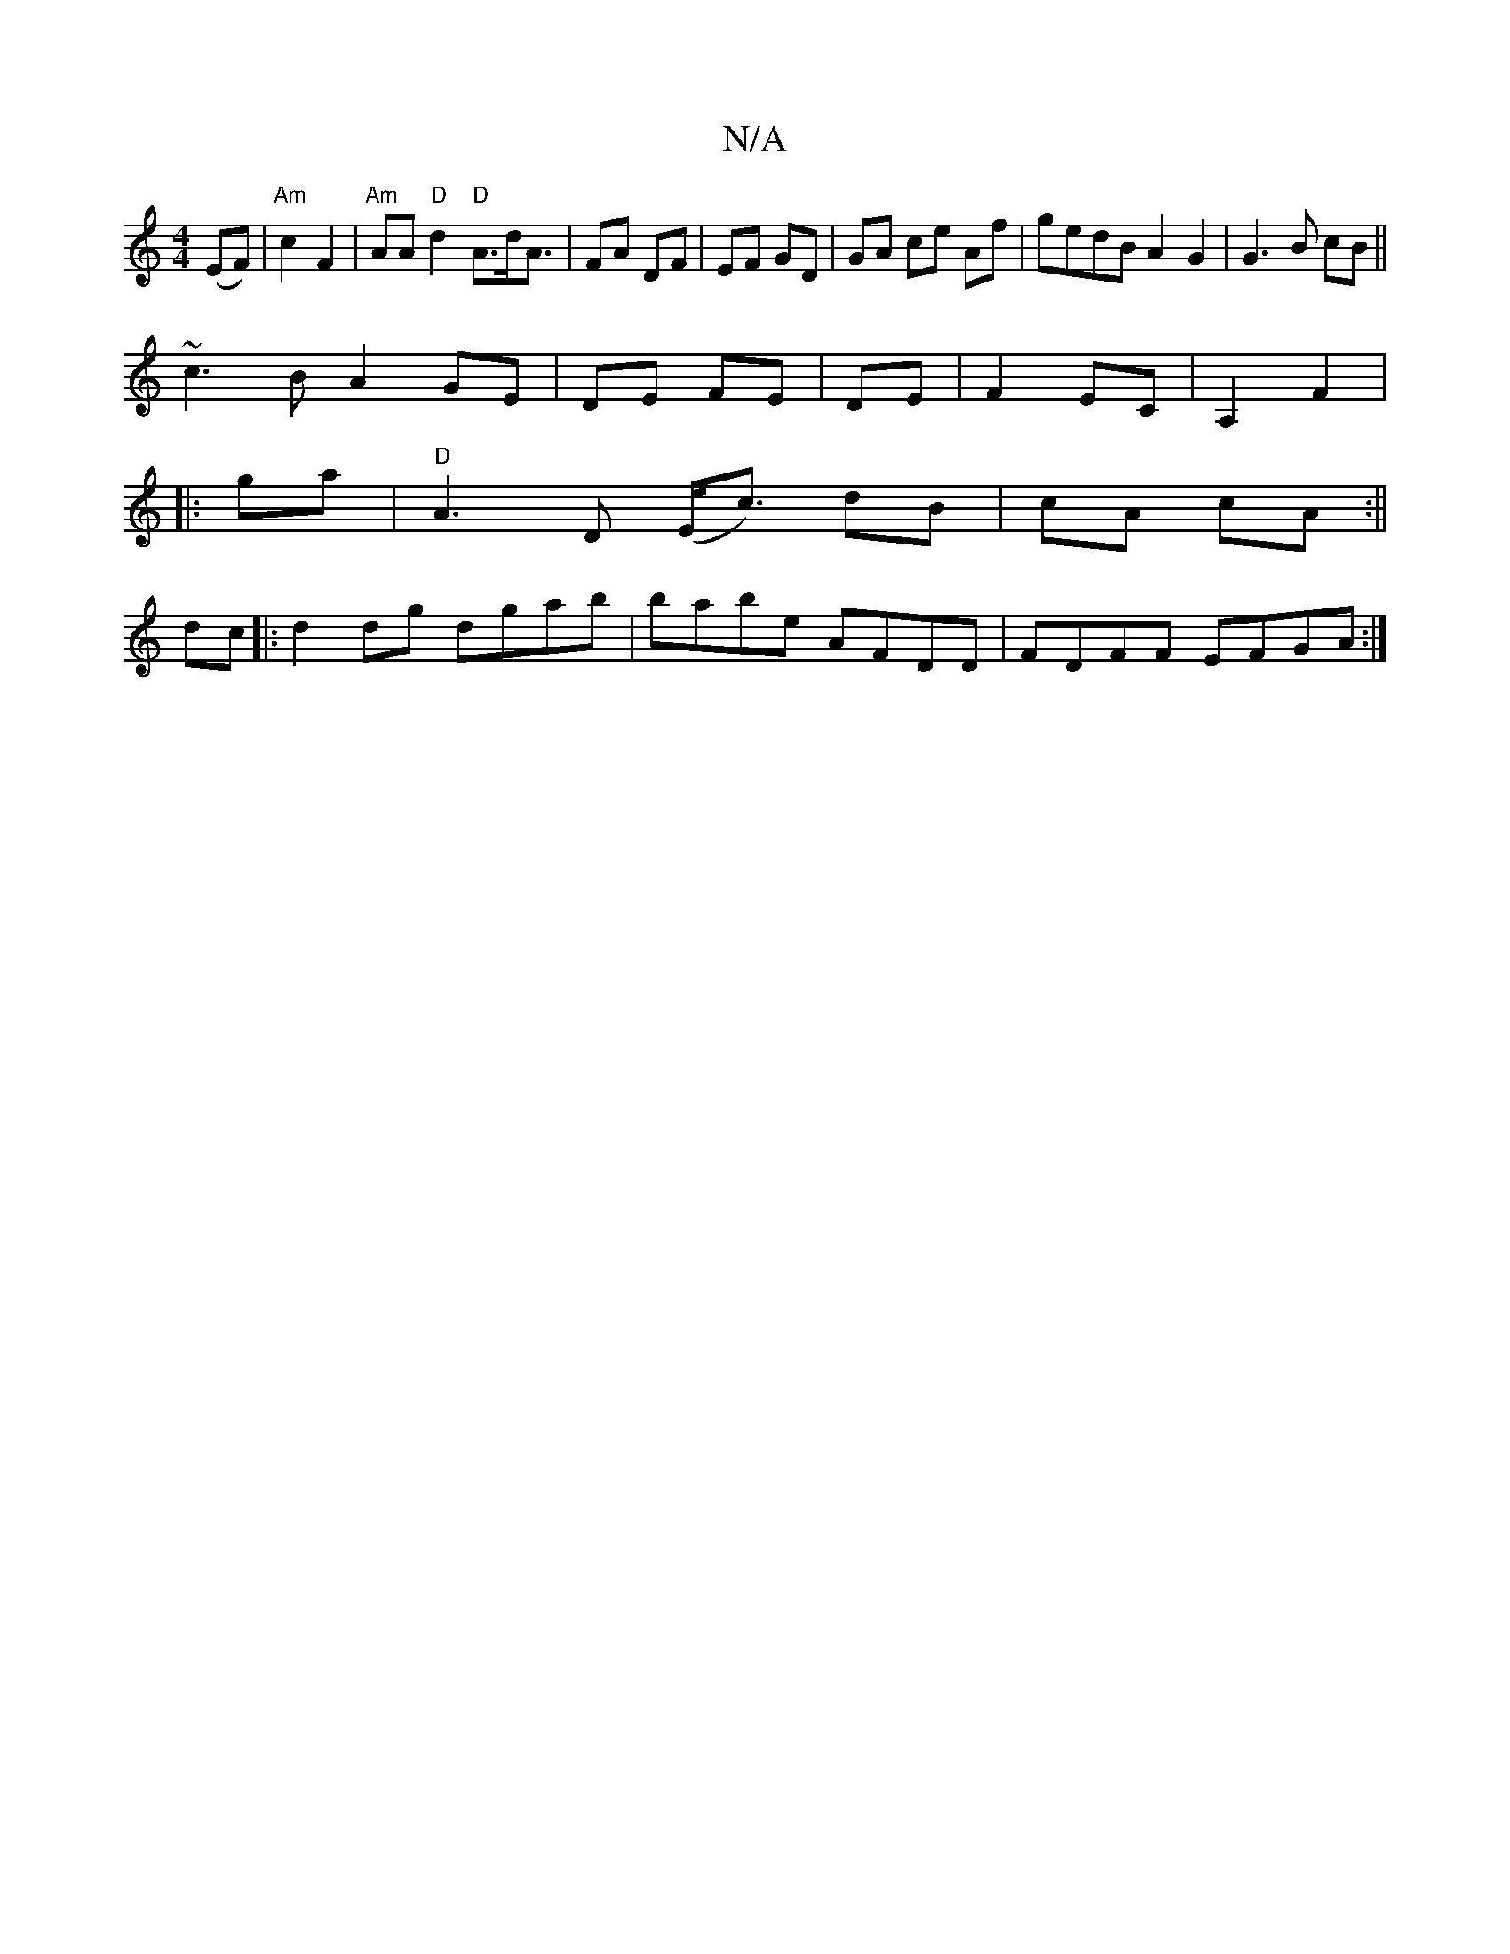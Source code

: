 X:1
T:N/A
M:4/4
R:N/A
K:Cmajor
(EF) | "Am"c2 F2 | "Am"AA"D"d2 "D"A3/2d/2A3/2| FA DF|EF GD|GA ce Af|gedB A2 G2|G3 B cB||
~c3B A2GE|DE FE|DE|F2 EC|A,2 F2|
|:ga|"D"A3 D (E<1c) dB|cA cA:||
dc|:d2dg dgab| babe AFDD|FDFF EFGA:|

~B3 ede|